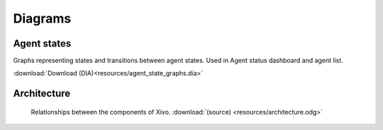 ********
Diagrams
********

Agent states
============

Graphs representing states and transitions between agent states. Used in Agent status dashboard and agent list.

:download:`Download (DIA)<resources/agent_state_graphs.dia>`

Architecture
============

.. figure:: resources/architecture.png

   Relationships between the components of Xivo. :download:`(source) <resources/architecture.odg>`
